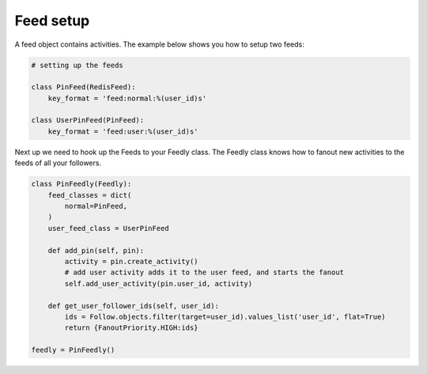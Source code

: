 Feed setup
==========

A feed object contains activities. The example below shows you how to setup
two feeds:

.. code:: python

    # setting up the feeds

    class PinFeed(RedisFeed):
        key_format = 'feed:normal:%(user_id)s'

    class UserPinFeed(PinFeed):
        key_format = 'feed:user:%(user_id)s'
        
        
Next up we need to hook up the Feeds to your Feedly class.   
The Feedly class knows how to fanout new activities to the feeds of all your followers.  
        
.. code:: python


    class PinFeedly(Feedly):
        feed_classes = dict(
            normal=PinFeed,
        )
        user_feed_class = UserPinFeed
        
        def add_pin(self, pin):
            activity = pin.create_activity()
            # add user activity adds it to the user feed, and starts the fanout
            self.add_user_activity(pin.user_id, activity)

        def get_user_follower_ids(self, user_id):
            ids = Follow.objects.filter(target=user_id).values_list('user_id', flat=True)
            return {FanoutPriority.HIGH:ids}
        
    feedly = PinFeedly()
